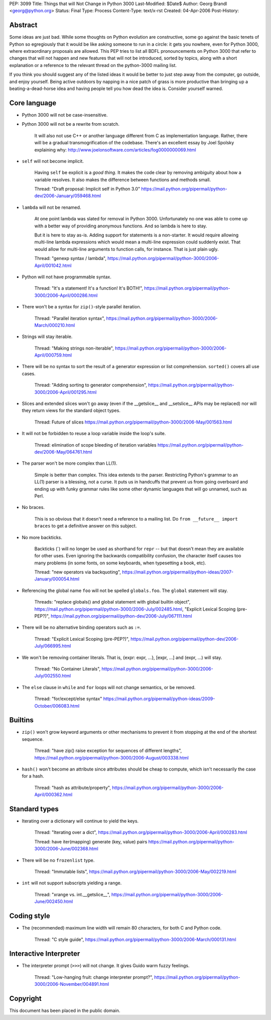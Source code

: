 PEP: 3099
Title: Things that will Not Change in Python 3000
Last-Modified: $Date$
Author: Georg Brandl <georg@python.org>
Status: Final
Type: Process
Content-Type: text/x-rst
Created: 04-Apr-2006
Post-History:


Abstract
========

Some ideas are just bad.  While some thoughts on Python evolution are
constructive, some go against the basic tenets of Python so
egregiously that it would be like asking someone to run in a circle:
it gets you nowhere, even for Python 3000, where extraordinary
proposals are allowed.  This PEP tries to list all BDFL pronouncements
on Python 3000 that refer to changes that will not happen and new
features that will not be introduced, sorted by topics, along with
a short explanation or a reference to the relevant thread on the
python-3000 mailing list.

If you think you should suggest any of the listed ideas it would be
better to just step away from the computer, go outside, and enjoy
yourself.  Being active outdoors by napping in a nice patch of grass
is more productive than bringing up a beating-a-dead-horse idea and
having people tell you how dead the idea is.  Consider yourself warned.


Core language
=============

* Python 3000 will not be case-insensitive.

* Python 3000 will not be a rewrite from scratch.

   It will also not use C++ or another language different from C
   as implementation language.  Rather, there will be a gradual
   transmogrification of the codebase.  There's an excellent essay
   by Joel Spolsky explaining why:
   http://www.joelonsoftware.com/articles/fog0000000069.html

* ``self`` will not become implicit.

   Having ``self`` be explicit is a *good thing*.  It makes the code
   clear by removing ambiguity about how a variable resolves.  It also
   makes the difference between functions and methods small.

   Thread: "Draft proposal: Implicit self in Python 3.0"
   https://mail.python.org/pipermail/python-dev/2006-January/059468.html

* ``lambda`` will not be renamed.

   At one point lambda was slated for removal in Python 3000.
   Unfortunately no one was able to come up with a better way of
   providing anonymous functions.  And so lambda is here to stay.

   But it is here to stay as-is.  Adding support for statements is a
   non-starter.  It would require allowing multi-line lambda
   expressions which would mean a multi-line expression could suddenly
   exist.  That would allow for multi-line arguments to function
   calls, for instance.  That is just plain ugly.

   Thread: "genexp syntax / lambda",
   https://mail.python.org/pipermail/python-3000/2006-April/001042.html

* Python will not have programmable syntax.

   Thread: "It's a statement! It's a function! It's BOTH!",
   https://mail.python.org/pipermail/python-3000/2006-April/000286.html

* There won't be a syntax for ``zip()``-style parallel iteration.

   Thread: "Parallel iteration syntax",
   https://mail.python.org/pipermail/python-3000/2006-March/000210.html

* Strings will stay iterable.

   Thread: "Making strings non-iterable",
   https://mail.python.org/pipermail/python-3000/2006-April/000759.html

* There will be no syntax to sort the result of a generator expression
  or list comprehension.  ``sorted()`` covers all use cases.

   Thread: "Adding sorting to generator comprehension",
   https://mail.python.org/pipermail/python-3000/2006-April/001295.html

* Slices and extended slices won't go away (even if the __getslice__
  and __setslice__ APIs may be replaced) nor will they return views
  for the standard object types.

   Thread: Future of slices
   https://mail.python.org/pipermail/python-3000/2006-May/001563.html

* It will not be forbidden to reuse a loop variable inside the loop's
  suite.

   Thread: elimination of scope bleeding of iteration variables
   https://mail.python.org/pipermail/python-dev/2006-May/064761.html

* The parser won't be more complex than LL(1).

   Simple is better than complex.  This idea extends to the parser.
   Restricting Python's grammar to an LL(1) parser is a blessing,
   not a curse.  It puts us in handcuffs that prevent us from going
   overboard and ending up with funky grammar rules like some other
   dynamic languages that will go unnamed, such as Perl.

* No braces.

   This is so obvious that it doesn't need a reference to a mailing
   list. Do ``from __future__ import braces`` to get a definitive
   answer on this subject.

* No more backticks.

   Backticks (\`) will no longer be used as shorthand for ``repr`` --
   but that doesn't mean they are available for other uses.  Even
   ignoring the backwards compatibility confusion, the character
   itself causes too many problems (in some fonts, on some keyboards,
   when typesetting a book, etc).

   Thread: "new operators via backquoting",
   https://mail.python.org/pipermail/python-ideas/2007-January/000054.html

* Referencing the global name ``foo`` will not be spelled ``globals.foo``.
  The ``global`` statement will stay.

   Threads: "replace globals() and global statement with global builtin
   object",
   https://mail.python.org/pipermail/python-3000/2006-July/002485.html,
   "Explicit Lexical Scoping (pre-PEP?)",
   https://mail.python.org/pipermail/python-dev/2006-July/067111.html

* There will be no alternative binding operators such as ``:=``.

   Thread: "Explicit Lexical Scoping (pre-PEP?)",
   https://mail.python.org/pipermail/python-dev/2006-July/066995.html

* We won't be removing container literals.
  That is, {expr: expr, ...}, [expr, ...] and (expr, ...) will stay.

   Thread: "No Container Literals",
   https://mail.python.org/pipermail/python-3000/2006-July/002550.html

* The ``else`` clause in ``while`` and ``for`` loops will not change
  semantics, or be removed.

   Thread: "for/except/else syntax"
   https://mail.python.org/pipermail/python-ideas/2009-October/006083.html


Builtins
========

* ``zip()`` won't grow keyword arguments or other mechanisms to prevent
  it from stopping at the end of the shortest sequence.

   Thread: "have zip() raise exception for sequences of different lengths",
   https://mail.python.org/pipermail/python-3000/2006-August/003338.html

* ``hash()`` won't become an attribute since attributes should be cheap
  to compute, which isn't necessarily the case for a hash.

   Thread: "hash as attribute/property",
   https://mail.python.org/pipermail/python-3000/2006-April/000362.html


Standard types
==============

* Iterating over a dictionary will continue to yield the keys.

   Thread: "Iterating over a dict",
   https://mail.python.org/pipermail/python-3000/2006-April/000283.html

   Thread: have iter(mapping) generate (key, value) pairs
   https://mail.python.org/pipermail/python-3000/2006-June/002368.html

* There will be no ``frozenlist`` type.

   Thread: "Immutable lists",
   https://mail.python.org/pipermail/python-3000/2006-May/002219.html

* ``int`` will not support subscripts yielding a range.

   Thread: "xrange vs. int.__getslice__",
   https://mail.python.org/pipermail/python-3000/2006-June/002450.html


Coding style
============

* The (recommended) maximum line width will remain 80 characters,
  for both C and Python code.

   Thread: "C style guide",
   https://mail.python.org/pipermail/python-3000/2006-March/000131.html


Interactive Interpreter
=======================

* The interpreter prompt (``>>>``) will not change. It gives Guido warm
  fuzzy feelings.

   Thread: "Low-hanging fruit: change interpreter prompt?",
   https://mail.python.org/pipermail/python-3000/2006-November/004891.html


Copyright
=========

This document has been placed in the public domain.
